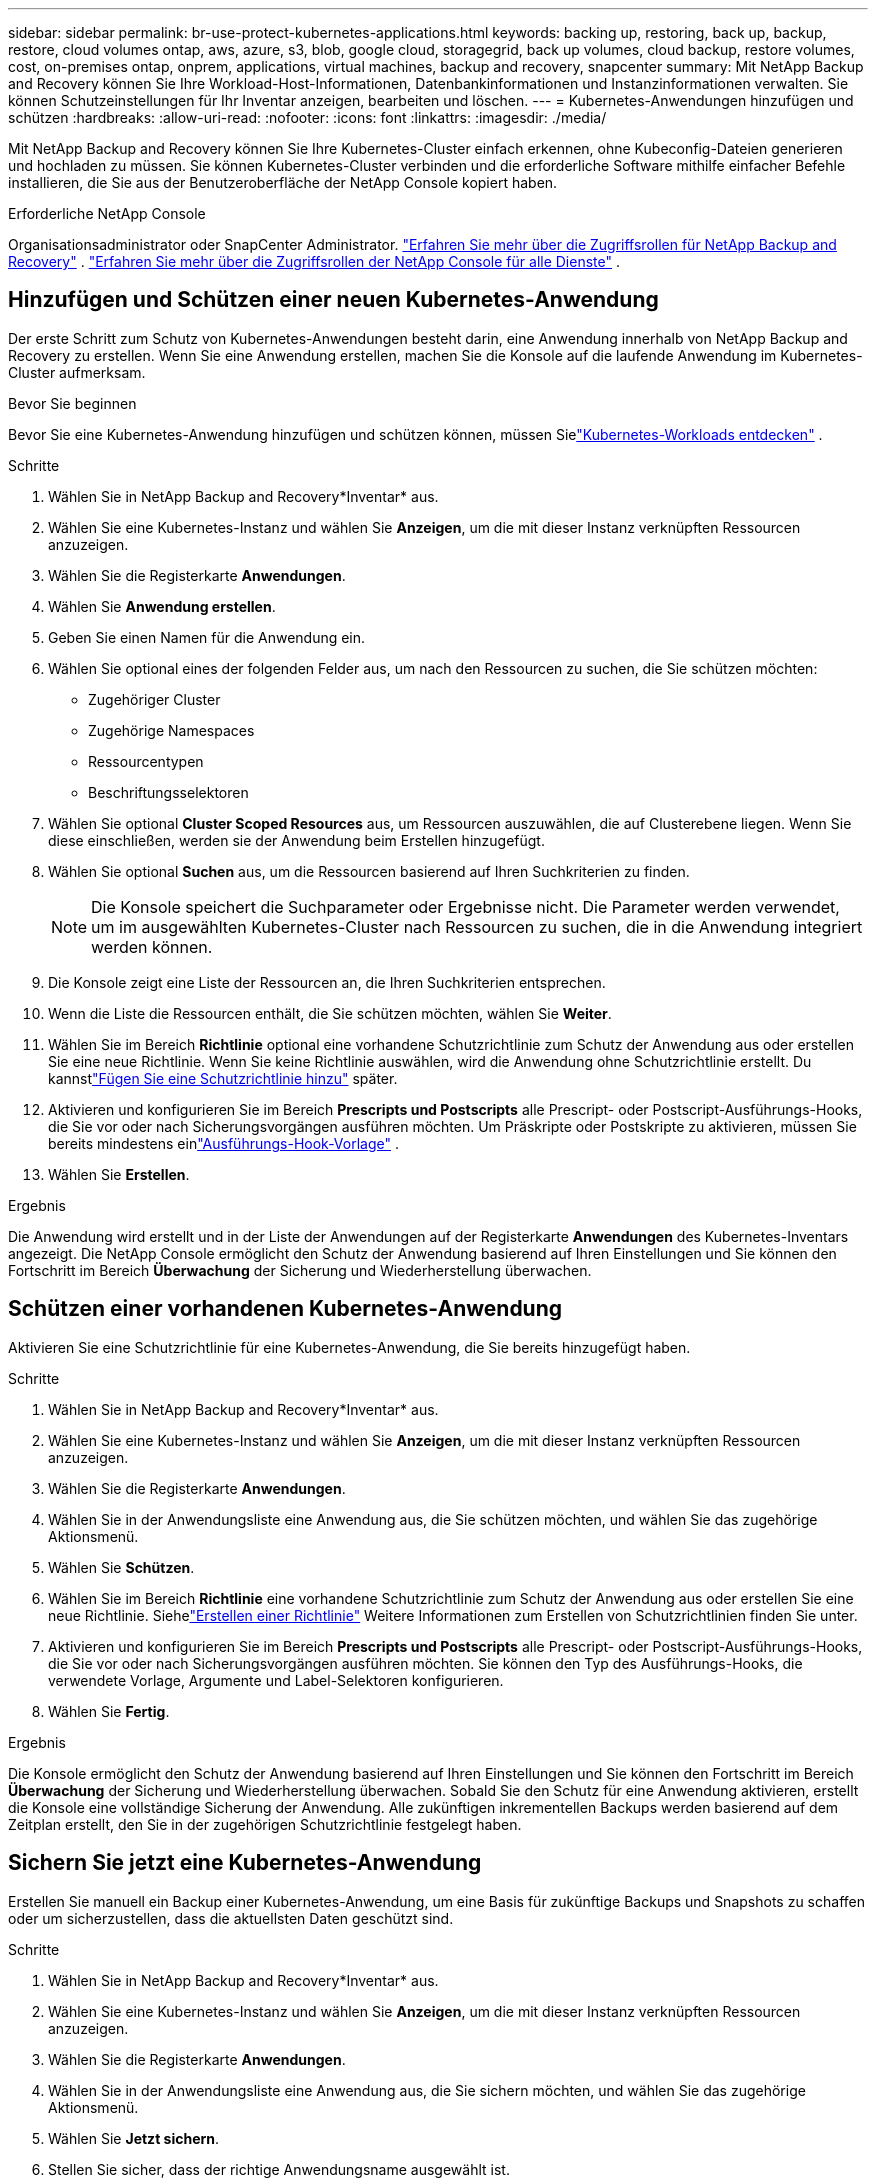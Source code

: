---
sidebar: sidebar 
permalink: br-use-protect-kubernetes-applications.html 
keywords: backing up, restoring, back up, backup, restore, cloud volumes ontap, aws, azure, s3, blob, google cloud, storagegrid, back up volumes, cloud backup, restore volumes, cost, on-premises ontap, onprem, applications, virtual machines, backup and recovery, snapcenter 
summary: Mit NetApp Backup and Recovery können Sie Ihre Workload-Host-Informationen, Datenbankinformationen und Instanzinformationen verwalten.  Sie können Schutzeinstellungen für Ihr Inventar anzeigen, bearbeiten und löschen. 
---
= Kubernetes-Anwendungen hinzufügen und schützen
:hardbreaks:
:allow-uri-read: 
:nofooter: 
:icons: font
:linkattrs: 
:imagesdir: ./media/


[role="lead"]
Mit NetApp Backup and Recovery können Sie Ihre Kubernetes-Cluster einfach erkennen, ohne Kubeconfig-Dateien generieren und hochladen zu müssen.  Sie können Kubernetes-Cluster verbinden und die erforderliche Software mithilfe einfacher Befehle installieren, die Sie aus der Benutzeroberfläche der NetApp Console kopiert haben.

.Erforderliche NetApp Console
Organisationsadministrator oder SnapCenter Administrator. link:reference-roles.html["Erfahren Sie mehr über die Zugriffsrollen für NetApp Backup and Recovery"] . https://docs.netapp.com/us-en/console-setup-admin/reference-iam-predefined-roles.html["Erfahren Sie mehr über die Zugriffsrollen der NetApp Console für alle Dienste"^] .



== Hinzufügen und Schützen einer neuen Kubernetes-Anwendung

Der erste Schritt zum Schutz von Kubernetes-Anwendungen besteht darin, eine Anwendung innerhalb von NetApp Backup and Recovery zu erstellen.  Wenn Sie eine Anwendung erstellen, machen Sie die Konsole auf die laufende Anwendung im Kubernetes-Cluster aufmerksam.

.Bevor Sie beginnen
Bevor Sie eine Kubernetes-Anwendung hinzufügen und schützen können, müssen Sielink:br-start-discover.html["Kubernetes-Workloads entdecken"] .

.Schritte
. Wählen Sie in NetApp Backup and Recovery*Inventar* aus.
. Wählen Sie eine Kubernetes-Instanz und wählen Sie *Anzeigen*, um die mit dieser Instanz verknüpften Ressourcen anzuzeigen.
. Wählen Sie die Registerkarte *Anwendungen*.
. Wählen Sie *Anwendung erstellen*.
. Geben Sie einen Namen für die Anwendung ein.
. Wählen Sie optional eines der folgenden Felder aus, um nach den Ressourcen zu suchen, die Sie schützen möchten:
+
** Zugehöriger Cluster
** Zugehörige Namespaces
** Ressourcentypen
** Beschriftungsselektoren


. Wählen Sie optional *Cluster Scoped Resources* aus, um Ressourcen auszuwählen, die auf Clusterebene liegen. Wenn Sie diese einschließen, werden sie der Anwendung beim Erstellen hinzugefügt.
. Wählen Sie optional *Suchen* aus, um die Ressourcen basierend auf Ihren Suchkriterien zu finden.
+

NOTE: Die Konsole speichert die Suchparameter oder Ergebnisse nicht. Die Parameter werden verwendet, um im ausgewählten Kubernetes-Cluster nach Ressourcen zu suchen, die in die Anwendung integriert werden können.

. Die Konsole zeigt eine Liste der Ressourcen an, die Ihren Suchkriterien entsprechen.
. Wenn die Liste die Ressourcen enthält, die Sie schützen möchten, wählen Sie *Weiter*.
. Wählen Sie im Bereich *Richtlinie* optional eine vorhandene Schutzrichtlinie zum Schutz der Anwendung aus oder erstellen Sie eine neue Richtlinie. Wenn Sie keine Richtlinie auswählen, wird die Anwendung ohne Schutzrichtlinie erstellt. Du kannstlink:br-use-policies-create.html#create-a-policy["Fügen Sie eine Schutzrichtlinie hinzu"] später.
. Aktivieren und konfigurieren Sie im Bereich *Prescripts und Postscripts* alle Prescript- oder Postscript-Ausführungs-Hooks, die Sie vor oder nach Sicherungsvorgängen ausführen möchten.  Um Präskripte oder Postskripte zu aktivieren, müssen Sie bereits mindestens einlink:br-use-manage-execution-hook-templates.html["Ausführungs-Hook-Vorlage"] .
. Wählen Sie *Erstellen*.


.Ergebnis
Die Anwendung wird erstellt und in der Liste der Anwendungen auf der Registerkarte *Anwendungen* des Kubernetes-Inventars angezeigt.  Die NetApp Console ermöglicht den Schutz der Anwendung basierend auf Ihren Einstellungen und Sie können den Fortschritt im Bereich *Überwachung* der Sicherung und Wiederherstellung überwachen.



== Schützen einer vorhandenen Kubernetes-Anwendung

Aktivieren Sie eine Schutzrichtlinie für eine Kubernetes-Anwendung, die Sie bereits hinzugefügt haben.

.Schritte
. Wählen Sie in NetApp Backup and Recovery*Inventar* aus.
. Wählen Sie eine Kubernetes-Instanz und wählen Sie *Anzeigen*, um die mit dieser Instanz verknüpften Ressourcen anzuzeigen.
. Wählen Sie die Registerkarte *Anwendungen*.
. Wählen Sie in der Anwendungsliste eine Anwendung aus, die Sie schützen möchten, und wählen Sie das zugehörige Aktionsmenü.
. Wählen Sie *Schützen*.
. Wählen Sie im Bereich *Richtlinie* eine vorhandene Schutzrichtlinie zum Schutz der Anwendung aus oder erstellen Sie eine neue Richtlinie. Siehelink:br-use-policies-create.html#create-a-policy["Erstellen einer Richtlinie"] Weitere Informationen zum Erstellen von Schutzrichtlinien finden Sie unter.
. Aktivieren und konfigurieren Sie im Bereich *Prescripts und Postscripts* alle Prescript- oder Postscript-Ausführungs-Hooks, die Sie vor oder nach Sicherungsvorgängen ausführen möchten.  Sie können den Typ des Ausführungs-Hooks, die verwendete Vorlage, Argumente und Label-Selektoren konfigurieren.
. Wählen Sie *Fertig*.


.Ergebnis
Die Konsole ermöglicht den Schutz der Anwendung basierend auf Ihren Einstellungen und Sie können den Fortschritt im Bereich *Überwachung* der Sicherung und Wiederherstellung überwachen.  Sobald Sie den Schutz für eine Anwendung aktivieren, erstellt die Konsole eine vollständige Sicherung der Anwendung. Alle zukünftigen inkrementellen Backups werden basierend auf dem Zeitplan erstellt, den Sie in der zugehörigen Schutzrichtlinie festgelegt haben.



== Sichern Sie jetzt eine Kubernetes-Anwendung

Erstellen Sie manuell ein Backup einer Kubernetes-Anwendung, um eine Basis für zukünftige Backups und Snapshots zu schaffen oder um sicherzustellen, dass die aktuellsten Daten geschützt sind.

.Schritte
. Wählen Sie in NetApp Backup and Recovery*Inventar* aus.
. Wählen Sie eine Kubernetes-Instanz und wählen Sie *Anzeigen*, um die mit dieser Instanz verknüpften Ressourcen anzuzeigen.
. Wählen Sie die Registerkarte *Anwendungen*.
. Wählen Sie in der Anwendungsliste eine Anwendung aus, die Sie sichern möchten, und wählen Sie das zugehörige Aktionsmenü.
. Wählen Sie *Jetzt sichern*.
. Stellen Sie sicher, dass der richtige Anwendungsname ausgewählt ist.
. Wählen Sie *Sichern*.


.Ergebnis
Die Konsole erstellt eine Sicherungskopie der Anwendung und zeigt den Fortschritt im Bereich *Überwachung* von Sicherung und Wiederherstellung an. Das Backup wird basierend auf der mit der Anwendung verknüpften Schutzrichtlinie erstellt.

